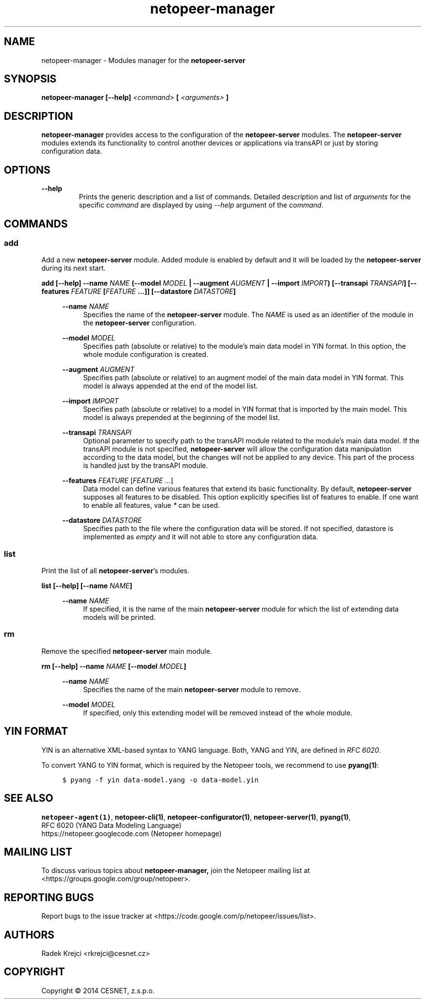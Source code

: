 .\" Process this file with
.\" groff -man -Tascii netopeer-manager.1
.\"
.TH "netopeer-manager" 1 "Thu Jun 5 2014" "Netopeer"
.SH NAME
netopeer-manager \- Modules manager for the \fBnetopeer-server\fR
.SH SYNOPSIS
.B netopeer-manager [\-\-help]
.I <command>
.B [
.I <arguments>
.B ]
.SH DESCRIPTION
.B netopeer-manager
provides access to the configuration of the
.B netopeer-server
modules. The
.B netopeer-server
modules extends its functionality to control another devices or applications
via transAPI or just by storing configuration data.
.SH OPTIONS
.PP
.B \-\-help
.RS
Prints the generic description and a list of commands. Detailed description and
list of \fIarguments\fR for the specific \fIcommand\fR are displayed by using
\fI\-\-help\fR argument of the \fIcommand\fR.
.RE
.SH COMMANDS
.SS add
.PP
Add a new \fBnetopeer-server\fR module. Added module is enabled by default and
it will be loaded by the \fBnetopeer-server\fR during its next start.
.PP
.B add [\-\-help] \-\-name \fINAME\fP (\-\-model \fIMODEL\fP | \-\-augment \fIAUGMENT\fP | \-\-import \fIIMPORT\fP) [\-\-transapi \fITRANSAPI\fP] [\-\-features \fIFEATURE\fP [\fIFEATURE\fP ...]]  [\-\-datastore \fIDATASTORE\fP]
.RS 4
.PP
.B \-\-name
.I NAME
.RS 4
Specifies the name of the \fBnetopeer-server\fR module. The \fINAME\fR is used
as an identifier of the module in the \fBnetopeer-server\fR configuration.
.RE
.PP
.B \-\-model
\fIMODEL\fR
.RS 4
Specifies path (absolute or relative) to the module's main data model in YIN
format. In this option, the whole module configuration is created.
.RE
.PP
.B \-\-augment
\fIAUGMENT\fR
.RS 4
Specifies path (absolute or relative) to an augment model of the main data
model in YIN format. This model is always appended at the end of the model list.
.RE
.PP
.B \-\-import
\fIIMPORT\fR
.RS 4
Specifies path (absolute or relative) to a model in YIN format that is imported
by the main model. This model is always prepended at the beginning of the model list.
.RE
.PP
.B \-\-transapi
\fITRANSAPI\fR
.RS 4
Optional parameter to specify path to the transAPI module related to the module's
main data model. If the transAPI module is not specified, \fBnetopeer-server\fR
will allow the configuration data manipulation according to the data model, but
the changes will not be applied to any device. This part of the process is
handled just by the transAPI module.
.RE
.PP
.B \-\-features
\fIFEATURE\fR [\fIFEATURE\fR ...]
.RS 4
Data model can define various features that extend its basic functionality. By
default, \fBnetopeer-server\fR supposes all features to be disabled. This option
explicitly specifies list of features to enable. If one want to enable all
features, value \fI*\fR can be used.
.RE
.PP
.B \-\-datastore
\fIDATASTORE\fP
.RS 4
Specifies path to the file where the configuration data will be stored. If not
specified, datastore is implemented as \fIempty\fR and it will not able to store
any configuration data.
.RE
.RE
.SS list
.PP
Print the list of all \fBnetopeer-server\fR's modules.
.PP
.B list [\-\-help] [\-\-name \fINAME\fP]
.RS 4
.PP
.B \-\-name
.I NAME
.RS 4
If specified, it is the name of the main \fBnetopeer-server\fR module for which
the list of extending data models will be printed.
.RE
.RE
.SS rm
.PP
Remove the specified \fBnetopeer-server\fR main module.
.PP
.B rm [\-\-help] \-\-name \fINAME\fP [\-\-model \fIMODEL\fP]
.RS 4
.PP
.B \-\-name
.I NAME
.RS 4
Specifies the name of the main \fBnetopeer-server\fR module to remove.
.RE
.PP
.B \-\-model
\fIMODEL\fP
.RS 4
If specified, only this extending model will be removed instead of the whole module.
.RE
.RE
.SH YIN FORMAT
YIN is an alternative XML-based syntax to YANG language. Both, YANG and YIN, are
defined in \fIRFC 6020\fR.
.PP
To convert YANG to YIN format, which is required by the Netopeer tools, we
recommend to use \fBpyang(1)\fR:
.PP
.RS 4
\fC$ pyang -f yin data-model.yang -o data-model.yin \fR
.RE
.SH "SEE ALSO"
.BR netopeer-agent(1) ,
.BR netopeer-cli(1) ,
.BR netopeer-configurator(1) ,
.BR netopeer-server(1) ,
.BR pyang(1) ,
.br
RFC 6020 (YANG Data Modeling Language)
.br
https://netopeer.googlecode.com (Netopeer homepage)
.ad
.SH MAILING LIST
To discuss various topics about
.B netopeer-manager,
join the Netopeer mailing list at <https://groups.google.com/group/netopeer>.
.SH REPORTING BUGS
Report bugs to the issue tracker at <https://code.google.com/p/netopeer/issues/list>.
.SH AUTHORS
Radek Krejci <rkrejci@cesnet.cz>
.SH COPYRIGHT
Copyright \(co 2014 CESNET, z.s.p.o.


